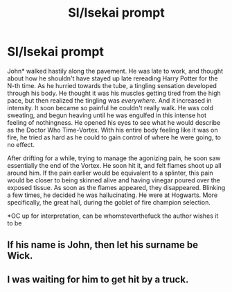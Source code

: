 #+TITLE: SI/Isekai prompt

* SI/Isekai prompt
:PROPERTIES:
:Author: MrMrRubic
:Score: 8
:DateUnix: 1614090653.0
:DateShort: 2021-Feb-23
:FlairText: Prompt
:END:
John* walked hastily along the pavement. He was late to work, and thought about how he shouldn't have stayed up late rereading Harry Potter for the N-th time. As he hurried towards the tube, a tingling sensation developed through his body. He thought it was his muscles getting tired from the high pace, but then realized the tingling was /everywhere./ And it increased in intensity. It soon became so painful he couldn't really walk. He was cold sweating, and begun heaving until he was engulfed in this intense hot feeling of nothingness. He opened his eyes to see what he would describe as the Doctor Who Time-Vortex. With his entire body feeling like it was on fire, he tried as hard as he could to gain control of where he were going, to no effect.

After drifting for a while, trying to manage the agonizing pain, he soon saw essentially the end of the Vortex. He soon hit it, and felt flames shoot up all around him. If the pain earlier would be equivalent to a splinter, this pain would be closer to being skinned alive and having vinegar poured over the exposed tissue. As soon as the flames appeared, they disappeared. Blinking a few times, he decided he was hallucinating. He were at Hogwarts. More specifically, the great hall, during the goblet of fire champion selection.

*OC up for interpretation, can be whomsteverthefuck the author wishes it to be


** If his name is John, then let his surname be Wick.
:PROPERTIES:
:Author: Von_Usedom
:Score: 10
:DateUnix: 1614103316.0
:DateShort: 2021-Feb-23
:END:


** I was waiting for him to get hit by a truck.
:PROPERTIES:
:Author: Termsndconditions
:Score: 2
:DateUnix: 1614177359.0
:DateShort: 2021-Feb-24
:END:
